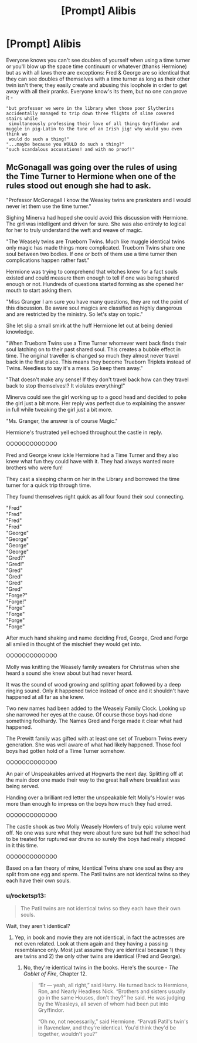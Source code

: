 #+TITLE: [Prompt] Alibis

* [Prompt] Alibis
:PROPERTIES:
:Author: just-ran-over-a-deer
:Score: 6
:DateUnix: 1576581846.0
:DateShort: 2019-Dec-17
:END:
Everyone knows you can't see doubles of yourself when using a time turner or you'll blow up the space time continuum or whatever (thanks Hermione) but as with all laws there are exceptions: Fred & George are so identical that they can see doubles of themselves with a time turner as long as their other twin isn't there; they easily create and abusing this loophole in order to get away with all their pranks. Everyone know's its them, but no one can prove it -

#+begin_example
    "but professor we were in the library when those poor Slytherins accidentally managed to trip down three flights of slime covered stairs while       
     simultaneously professing their love of all things Gryffindor and muggle in pig-Latin to the tune of an Irish jig! why would you even think we 
     would do such a thing!"
    "...maybe because you WOULD do such a thing?" 
    "such scandalous accusations! and with no proof!"
#+end_example


** McGonagall was going over the rules of using the Time Turner to Hermione when one of the rules stood out enough she had to ask.

"Professor McGonagall I know the Weasley twins are pranksters and I would never let them use the time turner."

Sighing Minerva had hoped she could avoid this discussion with Hermione. The girl was intelligent and driven for sure. She was also entirely to logical for her to truly understand the weft and weave of magic.

"The Weasely twins are Trueborn Twins. Much like muggle identical twins only magic has made things more complicated. Trueborn Twins share one soul between two bodies. If one or both of them use a time turner then complications happen rather fast."

Hermione was trying to comprehend that witches knew for a fact souls existed and could measure them enough to tell if one was being shared enough or not. Hundreds of questions started forming as she opened her mouth to start asking them.

"Miss Granger I am sure you have many questions, they are not the point of this discussion. Be aware soul magics are classified as highly dangerous and are restricted by the ministry. So let's stay on topic."

She let slip a small smirk at the huff Hermione let out at being denied knowledge.

"When Trueborn Twins use a Time Turner whomever went back finds their soul latching on to their past shared soul. This creates a bubble effect in time. The original traveller is changed so much they almost never travel back in the first place. This means they become Trueborn Triplets instead of Twins. Needless to say it's a mess. So keep them away."

"That doesn't make any sense! If they don't travel back how can they travel back to stop themselves!? It violates everything!"

Minerva could see the girl working up to a good head and decided to poke the girl just a bit more. Her reply was perfect due to explaining the answer in full while tweaking the girl just a bit more.

"Ms. Granger, the answer is of course Magic."

Hermione's frustrated yell echoed throughout the castle in reply.

OOOOOOOOOOOOO

Fred and George knew ickle Hermione had a Time Turner and they also knew what fun they could have with it. They had always wanted more brothers who were fun!

They cast a sleeping charm on her in the Library and borrowed the time turner for a quick trip through time.

They found themselves right quick as all four found their soul connecting.

"Fred"\\
"Fred"\\
"Fred"\\
"Fred"\\
"George"\\
"George"\\
"George"\\
"George"\\
"Gred?"\\
"Gred!"\\
"Gred"\\
"Gred"\\
"Gred"\\
"Gred"\\
"Forge?"\\
"Forge!"\\
"Forge"\\
"Forge"\\
"Forge"\\
"Forge"

After much hand shaking and name deciding Fred, George, Gred and Forge all smiled in thought of the mischief they would get into.

OOOOOOOOOOOOO

Molly was knitting the Weasely family sweaters for Christmas when she heard a sound she knew about but had never heard.

It was the sound of wood growing and splitting apart followed by a deep ringing sound. Only it happened twice instead of once and it shouldn't have happened at all far as she knew.

Two new names had been added to the Weasely Family Clock. Looking up she narrowed her eyes at the cause. Of course those boys had done something foolhardy. The Names Gred and Forge made it clear what had happened.

The Prewitt family was gifted with at least one set of Trueborn Twins every generation. She was well aware of what had likely happened. Those fool boys had gotten hold of a Time Turner somehow.

OOOOOOOOOOOOO

An pair of Unspeakables arrived at Hogwarts the next day. Splitting off at the main door one made their way to the great hall where breakfast was being served.

Handing over a brilliant red letter the unspeakable felt Molly's Howler was more than enough to impress on the boys how much they had erred.

OOOOOOOOOOOOO

The castle shook as two Molly Weasely Howlers of truly epic volume went off. No one was sure what they were about fure sure but half the school had to be treated for ruptured ear drums so surely the boys had really stepped in it this time.

OOOOOOOOOOOOO

Based on a fan theory of mine, Identical Twins share one soul as they are split from one egg and sperm. The Patil twins are not identical twins so they each have their own souls.
:PROPERTIES:
:Author: drsmilegood
:Score: 6
:DateUnix: 1576603193.0
:DateShort: 2019-Dec-17
:END:

*** u/rocketsp13:
#+begin_quote
  The Patil twins are not identical twins so they each have their own souls.
#+end_quote

Wait, they aren't identical?
:PROPERTIES:
:Author: rocketsp13
:Score: 5
:DateUnix: 1576612414.0
:DateShort: 2019-Dec-17
:END:

**** Yep, in book and movie they are not identical, in fact the actresses are not even related. Look at them again and they having a passing resemblance only. Most just assume they are identical because 1) they are twins and 2) the only other twins are identical (Fred and George).
:PROPERTIES:
:Author: drsmilegood
:Score: 0
:DateUnix: 1576623525.0
:DateShort: 2019-Dec-18
:END:

***** No, they're identical twins in the books. Here's the source - /The Goblet of Fire/, Chapter 12.

#+begin_quote
  “Er --- yeah, all right,” said Harry. He turned back to Hermi­one, Ron, and Nearly Headless Nick. “Brothers and sisters usually go in the same Houses, don't they?” he said. He was judging by the Weasleys, all seven of whom had been put into Gryffindor.

  “Oh no, not necessarily,” said Hermione. “Parvati Patil's twin's in Ravenclaw, and they're identical. You'd think they'd be together, wouldn't you?”
#+end_quote
:PROPERTIES:
:Author: rohan62442
:Score: 4
:DateUnix: 1576646094.0
:DateShort: 2019-Dec-18
:END:
